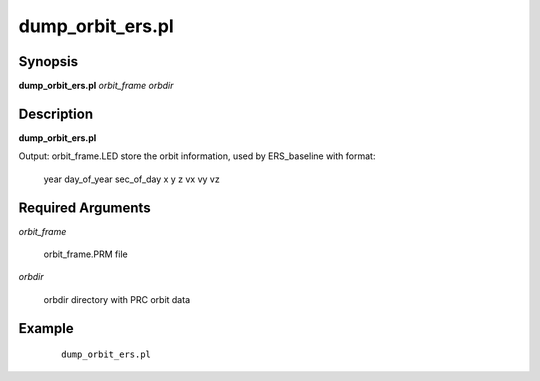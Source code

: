 .. index:: ! dump_orbit_ers.pl

*****************
dump_orbit_ers.pl
*****************

Synopsis
--------
**dump_orbit_ers.pl** *orbit_frame orbdir*  

Description
-----------
**dump_orbit_ers.pl**


Output: orbit_frame.LED store the orbit information, used by ERS_baseline with format: 

        year day_of_year sec_of_day x y z vx vy vz  

Required Arguments
------------------

*orbit_frame*

	orbit_frame.PRM file

*orbdir*

        orbdir directory with PRC orbit data 


Example
-------
 ::

    dump_orbit_ers.pl  
